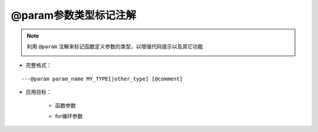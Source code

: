 @param参数类型标记注解
-----------------------------------

.. note::

    利用 ``@param`` 注解来标记函数定义参数的类型，以增强代码提示以及其它功能

    .. image:: /images/annotation/param1.gif

* 完整格式：

::

    ---@param param_name MY_TYPE[|other_type] [@comment]

* 应用目标：

    + 函数参数

    .. code-block:: lua
        :linenos:
        :emphasize-lines: 1

        ---@param car Car
        local function setCar(car)
            ...
        end

    .. code-block:: lua
        :linenos:
        :emphasize-lines: 1

        ---@param car Car
        setCallback(function(car)
            ...
        end)

    + for循环参数

    .. code-block:: lua
        :linenos:
        :emphasize-lines: 1

        ---@param car Car
        for k, car in ipairs(list) do
        end